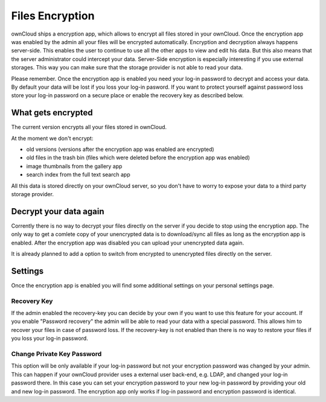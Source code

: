 Files Encryption
================

ownCloud ships a encryption app, which allows to encrypt all files stored in
your ownCloud. Once the encryption app was enabled by the admin all your files
will be encrypted automatically. Encryption and decryption always happens
server-side. This enables the user to continue to use all the other apps to
view and edit his data. But this also means that the server administrator could
intercept your data. Server-Side encryption is especially interesting if you
use external storages. This way you can make sure that the storage provider is
not able to read your data.

Please remember. Once the encryption app is enabled you need your log-in
password to decrypt and access your data. By default your data will be lost if
you loss your log-in pasword. If you want to protect yourself against password
loss store your log-in password on a secure place or enable the recovery key
as described below.

What gets encrypted
-------------------

The current version encrypts all your files stored in ownCloud.

At the moment we don't encrypt:

- old versions (versions after the encryption app was enabled are encrypted)
- old files in the trash bin (files which were deleted before the encryption app was enabled)
- image thumbnails from the gallery app
- search index from the full text search app

All this data is stored directly on your ownCloud server, so you don't have to worry to expose
your data to a third party storage provider.

Decrypt your data again
-----------------------

Corrently there is no way to decrypt your files directly on the server if you decide to stop
using the encryption app. The only way to get a comlete copy of your unencrypted data is
to download/sync all files as long as the encryption app is enabled. After the encryption
app was disabled you can upload your unencrypted data again.

It is already planned to add a option to switch from encrypted to unencrypted files
directly on the server.

Settings
--------

Once the encryption app is enabled you will find some additional settings on
your personal settings page.

Recovery Key
~~~~~~~~~~~~

If the admin enabled the recovery-key you can decide by your own if you
want to use this feature for your account. If you enable "Password recovery"
the admin will be able to read your data with a special password. This allows
him to recover your files in case of password loss. If the recovery-key is not
enabled than there is no way to restore your files if you loss your log-in
password.

Change Private Key Password
~~~~~~~~~~~~~~~~~~~~~~~~~~~

This option will be only available if your log-in password but not your
encryption password was changed by your admin. This can happen if your ownCloud
provider uses a external user back-end, e.g. LDAP, and changed your log-in
password there. In this case you can set your encryption password to your new
log-in password by providing your old and new log-in password. The encryption
app only works if log-in password and encryption password is identical.
